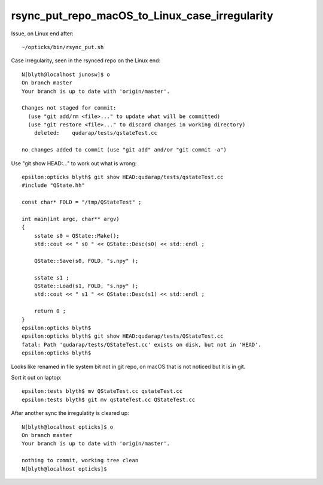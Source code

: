 rsync_put_repo_macOS_to_Linux_case_irregularity
===================================================

Issue, on Linux end after::

    ~/opticks/bin/rsync_put.sh  


Case irregularity, seen in the rsynced repo on the Linux end::

    N[blyth@localhost junosw]$ o
    On branch master
    Your branch is up to date with 'origin/master'.

    Changes not staged for commit:
      (use "git add/rm <file>..." to update what will be committed)
      (use "git restore <file>..." to discard changes in working directory)
        deleted:    qudarap/tests/qstateTest.cc

    no changes added to commit (use "git add" and/or "git commit -a")


Use "git show HEAD:..."  to work out what is wrong::

    epsilon:opticks blyth$ git show HEAD:qudarap/tests/qstateTest.cc
    #include "QState.hh"

    const char* FOLD = "/tmp/QStateTest" ; 

    int main(int argc, char** argv)
    {
        sstate s0 = QState::Make(); 
        std::cout << " s0 " << QState::Desc(s0) << std::endl ; 

        QState::Save(s0, FOLD, "s.npy" ); 

        sstate s1 ; 
        QState::Load(s1, FOLD, "s.npy" ); 
        std::cout << " s1 " << QState::Desc(s1) << std::endl ; 

        return 0 ; 
    }
    epsilon:opticks blyth$ 
    epsilon:opticks blyth$ git show HEAD:qudarap/tests/QStateTest.cc
    fatal: Path 'qudarap/tests/QStateTest.cc' exists on disk, but not in 'HEAD'.
    epsilon:opticks blyth$ 

Looks like renamed in file system bit not in git repo, on macOS that 
is not noticed but it is in git. 

Sort it out on laptop::

    epsilon:tests blyth$ mv QStateTest.cc qstateTest.cc
    epsilon:tests blyth$ git mv qstateTest.cc QStateTest.cc

After another sync the irregulatity is cleared up::

    N[blyth@localhost opticks]$ o
    On branch master
    Your branch is up to date with 'origin/master'.

    nothing to commit, working tree clean
    N[blyth@localhost opticks]$ 



